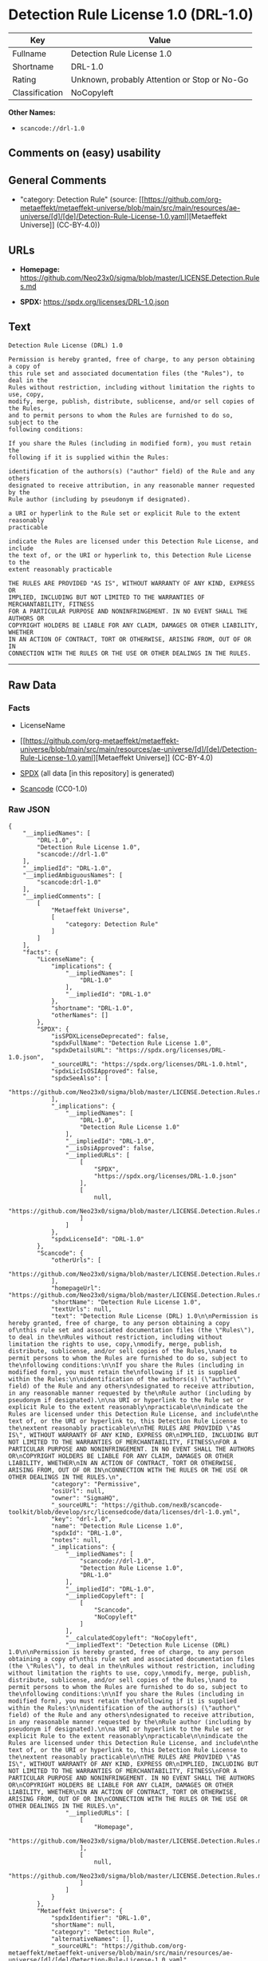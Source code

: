 * Detection Rule License 1.0 (DRL-1.0)
| Key            | Value                                        |
|----------------+----------------------------------------------|
| Fullname       | Detection Rule License 1.0                   |
| Shortname      | DRL-1.0                                      |
| Rating         | Unknown, probably Attention or Stop or No-Go |
| Classification | NoCopyleft                                   |

*Other Names:*

- =scancode://drl-1.0=

** Comments on (easy) usability

** General Comments

- "category: Detection Rule" (source:
  [[https://github.com/org-metaeffekt/metaeffekt-universe/blob/main/src/main/resources/ae-universe/[d]/[de]/Detection-Rule-License-1.0.yaml][Metaeffekt
  Universe]] (CC-BY-4.0))

** URLs

- *Homepage:*
  https://github.com/Neo23x0/sigma/blob/master/LICENSE.Detection.Rules.md

- *SPDX:* https://spdx.org/licenses/DRL-1.0.json

** Text
#+begin_example
  Detection Rule License (DRL) 1.0

  Permission is hereby granted, free of charge, to any person obtaining a copy of
  this rule set and associated documentation files (the "Rules"), to deal in the
  Rules without restriction, including without limitation the rights to use, copy,
  modify, merge, publish, distribute, sublicense, and/or sell copies of the Rules,
  and to permit persons to whom the Rules are furnished to do so, subject to the
  following conditions:

  If you share the Rules (including in modified form), you must retain the
  following if it is supplied within the Rules:

  identification of the authors(s) ("author" field) of the Rule and any others
  designated to receive attribution, in any reasonable manner requested by the
  Rule author (including by pseudonym if designated).

  a URI or hyperlink to the Rule set or explicit Rule to the extent reasonably
  practicable

  indicate the Rules are licensed under this Detection Rule License, and include
  the text of, or the URI or hyperlink to, this Detection Rule License to the
  extent reasonably practicable

  THE RULES ARE PROVIDED "AS IS", WITHOUT WARRANTY OF ANY KIND, EXPRESS OR
  IMPLIED, INCLUDING BUT NOT LIMITED TO THE WARRANTIES OF MERCHANTABILITY, FITNESS
  FOR A PARTICULAR PURPOSE AND NONINFRINGEMENT. IN NO EVENT SHALL THE AUTHORS OR
  COPYRIGHT HOLDERS BE LIABLE FOR ANY CLAIM, DAMAGES OR OTHER LIABILITY, WHETHER
  IN AN ACTION OF CONTRACT, TORT OR OTHERWISE, ARISING FROM, OUT OF OR IN
  CONNECTION WITH THE RULES OR THE USE OR OTHER DEALINGS IN THE RULES.
#+end_example

--------------

** Raw Data
*** Facts

- LicenseName

- [[https://github.com/org-metaeffekt/metaeffekt-universe/blob/main/src/main/resources/ae-universe/[d]/[de]/Detection-Rule-License-1.0.yaml][Metaeffekt
  Universe]] (CC-BY-4.0)

- [[https://spdx.org/licenses/DRL-1.0.html][SPDX]] (all data [in this
  repository] is generated)

- [[https://github.com/nexB/scancode-toolkit/blob/develop/src/licensedcode/data/licenses/drl-1.0.yml][Scancode]]
  (CC0-1.0)

*** Raw JSON
#+begin_example
  {
      "__impliedNames": [
          "DRL-1.0",
          "Detection Rule License 1.0",
          "scancode://drl-1.0"
      ],
      "__impliedId": "DRL-1.0",
      "__impliedAmbiguousNames": [
          "scancode:drl-1.0"
      ],
      "__impliedComments": [
          [
              "Metaeffekt Universe",
              [
                  "category: Detection Rule"
              ]
          ]
      ],
      "facts": {
          "LicenseName": {
              "implications": {
                  "__impliedNames": [
                      "DRL-1.0"
                  ],
                  "__impliedId": "DRL-1.0"
              },
              "shortname": "DRL-1.0",
              "otherNames": []
          },
          "SPDX": {
              "isSPDXLicenseDeprecated": false,
              "spdxFullName": "Detection Rule License 1.0",
              "spdxDetailsURL": "https://spdx.org/licenses/DRL-1.0.json",
              "_sourceURL": "https://spdx.org/licenses/DRL-1.0.html",
              "spdxLicIsOSIApproved": false,
              "spdxSeeAlso": [
                  "https://github.com/Neo23x0/sigma/blob/master/LICENSE.Detection.Rules.md"
              ],
              "_implications": {
                  "__impliedNames": [
                      "DRL-1.0",
                      "Detection Rule License 1.0"
                  ],
                  "__impliedId": "DRL-1.0",
                  "__isOsiApproved": false,
                  "__impliedURLs": [
                      [
                          "SPDX",
                          "https://spdx.org/licenses/DRL-1.0.json"
                      ],
                      [
                          null,
                          "https://github.com/Neo23x0/sigma/blob/master/LICENSE.Detection.Rules.md"
                      ]
                  ]
              },
              "spdxLicenseId": "DRL-1.0"
          },
          "Scancode": {
              "otherUrls": [
                  "https://github.com/Neo23x0/sigma/blob/master/LICENSE.Detection.Rules.md"
              ],
              "homepageUrl": "https://github.com/Neo23x0/sigma/blob/master/LICENSE.Detection.Rules.md",
              "shortName": "Detection Rule License 1.0",
              "textUrls": null,
              "text": "Detection Rule License (DRL) 1.0\n\nPermission is hereby granted, free of charge, to any person obtaining a copy of\nthis rule set and associated documentation files (the \"Rules\"), to deal in the\nRules without restriction, including without limitation the rights to use, copy,\nmodify, merge, publish, distribute, sublicense, and/or sell copies of the Rules,\nand to permit persons to whom the Rules are furnished to do so, subject to the\nfollowing conditions:\n\nIf you share the Rules (including in modified form), you must retain the\nfollowing if it is supplied within the Rules:\n\nidentification of the authors(s) (\"author\" field) of the Rule and any others\ndesignated to receive attribution, in any reasonable manner requested by the\nRule author (including by pseudonym if designated).\n\na URI or hyperlink to the Rule set or explicit Rule to the extent reasonably\npracticable\n\nindicate the Rules are licensed under this Detection Rule License, and include\nthe text of, or the URI or hyperlink to, this Detection Rule License to the\nextent reasonably practicable\n\nTHE RULES ARE PROVIDED \"AS IS\", WITHOUT WARRANTY OF ANY KIND, EXPRESS OR\nIMPLIED, INCLUDING BUT NOT LIMITED TO THE WARRANTIES OF MERCHANTABILITY, FITNESS\nFOR A PARTICULAR PURPOSE AND NONINFRINGEMENT. IN NO EVENT SHALL THE AUTHORS OR\nCOPYRIGHT HOLDERS BE LIABLE FOR ANY CLAIM, DAMAGES OR OTHER LIABILITY, WHETHER\nIN AN ACTION OF CONTRACT, TORT OR OTHERWISE, ARISING FROM, OUT OF OR IN\nCONNECTION WITH THE RULES OR THE USE OR OTHER DEALINGS IN THE RULES.\n",
              "category": "Permissive",
              "osiUrl": null,
              "owner": "SigmaHQ",
              "_sourceURL": "https://github.com/nexB/scancode-toolkit/blob/develop/src/licensedcode/data/licenses/drl-1.0.yml",
              "key": "drl-1.0",
              "name": "Detection Rule License 1.0",
              "spdxId": "DRL-1.0",
              "notes": null,
              "_implications": {
                  "__impliedNames": [
                      "scancode://drl-1.0",
                      "Detection Rule License 1.0",
                      "DRL-1.0"
                  ],
                  "__impliedId": "DRL-1.0",
                  "__impliedCopyleft": [
                      [
                          "Scancode",
                          "NoCopyleft"
                      ]
                  ],
                  "__calculatedCopyleft": "NoCopyleft",
                  "__impliedText": "Detection Rule License (DRL) 1.0\n\nPermission is hereby granted, free of charge, to any person obtaining a copy of\nthis rule set and associated documentation files (the \"Rules\"), to deal in the\nRules without restriction, including without limitation the rights to use, copy,\nmodify, merge, publish, distribute, sublicense, and/or sell copies of the Rules,\nand to permit persons to whom the Rules are furnished to do so, subject to the\nfollowing conditions:\n\nIf you share the Rules (including in modified form), you must retain the\nfollowing if it is supplied within the Rules:\n\nidentification of the authors(s) (\"author\" field) of the Rule and any others\ndesignated to receive attribution, in any reasonable manner requested by the\nRule author (including by pseudonym if designated).\n\na URI or hyperlink to the Rule set or explicit Rule to the extent reasonably\npracticable\n\nindicate the Rules are licensed under this Detection Rule License, and include\nthe text of, or the URI or hyperlink to, this Detection Rule License to the\nextent reasonably practicable\n\nTHE RULES ARE PROVIDED \"AS IS\", WITHOUT WARRANTY OF ANY KIND, EXPRESS OR\nIMPLIED, INCLUDING BUT NOT LIMITED TO THE WARRANTIES OF MERCHANTABILITY, FITNESS\nFOR A PARTICULAR PURPOSE AND NONINFRINGEMENT. IN NO EVENT SHALL THE AUTHORS OR\nCOPYRIGHT HOLDERS BE LIABLE FOR ANY CLAIM, DAMAGES OR OTHER LIABILITY, WHETHER\nIN AN ACTION OF CONTRACT, TORT OR OTHERWISE, ARISING FROM, OUT OF OR IN\nCONNECTION WITH THE RULES OR THE USE OR OTHER DEALINGS IN THE RULES.\n",
                  "__impliedURLs": [
                      [
                          "Homepage",
                          "https://github.com/Neo23x0/sigma/blob/master/LICENSE.Detection.Rules.md"
                      ],
                      [
                          null,
                          "https://github.com/Neo23x0/sigma/blob/master/LICENSE.Detection.Rules.md"
                      ]
                  ]
              }
          },
          "Metaeffekt Universe": {
              "spdxIdentifier": "DRL-1.0",
              "shortName": null,
              "category": "Detection Rule",
              "alternativeNames": [],
              "_sourceURL": "https://github.com/org-metaeffekt/metaeffekt-universe/blob/main/src/main/resources/ae-universe/[d]/[de]/Detection-Rule-License-1.0.yaml",
              "otherIds": [
                  "scancode:drl-1.0"
              ],
              "canonicalName": "Detection Rule License 1.0",
              "_implications": {
                  "__impliedNames": [
                      "Detection Rule License 1.0",
                      "DRL-1.0"
                  ],
                  "__impliedId": "DRL-1.0",
                  "__impliedAmbiguousNames": [
                      "scancode:drl-1.0"
                  ],
                  "__impliedComments": [
                      [
                          "Metaeffekt Universe",
                          [
                              "category: Detection Rule"
                          ]
                      ]
                  ]
              }
          }
      },
      "__impliedCopyleft": [
          [
              "Scancode",
              "NoCopyleft"
          ]
      ],
      "__calculatedCopyleft": "NoCopyleft",
      "__isOsiApproved": false,
      "__impliedText": "Detection Rule License (DRL) 1.0\n\nPermission is hereby granted, free of charge, to any person obtaining a copy of\nthis rule set and associated documentation files (the \"Rules\"), to deal in the\nRules without restriction, including without limitation the rights to use, copy,\nmodify, merge, publish, distribute, sublicense, and/or sell copies of the Rules,\nand to permit persons to whom the Rules are furnished to do so, subject to the\nfollowing conditions:\n\nIf you share the Rules (including in modified form), you must retain the\nfollowing if it is supplied within the Rules:\n\nidentification of the authors(s) (\"author\" field) of the Rule and any others\ndesignated to receive attribution, in any reasonable manner requested by the\nRule author (including by pseudonym if designated).\n\na URI or hyperlink to the Rule set or explicit Rule to the extent reasonably\npracticable\n\nindicate the Rules are licensed under this Detection Rule License, and include\nthe text of, or the URI or hyperlink to, this Detection Rule License to the\nextent reasonably practicable\n\nTHE RULES ARE PROVIDED \"AS IS\", WITHOUT WARRANTY OF ANY KIND, EXPRESS OR\nIMPLIED, INCLUDING BUT NOT LIMITED TO THE WARRANTIES OF MERCHANTABILITY, FITNESS\nFOR A PARTICULAR PURPOSE AND NONINFRINGEMENT. IN NO EVENT SHALL THE AUTHORS OR\nCOPYRIGHT HOLDERS BE LIABLE FOR ANY CLAIM, DAMAGES OR OTHER LIABILITY, WHETHER\nIN AN ACTION OF CONTRACT, TORT OR OTHERWISE, ARISING FROM, OUT OF OR IN\nCONNECTION WITH THE RULES OR THE USE OR OTHER DEALINGS IN THE RULES.\n",
      "__impliedURLs": [
          [
              "SPDX",
              "https://spdx.org/licenses/DRL-1.0.json"
          ],
          [
              null,
              "https://github.com/Neo23x0/sigma/blob/master/LICENSE.Detection.Rules.md"
          ],
          [
              "Homepage",
              "https://github.com/Neo23x0/sigma/blob/master/LICENSE.Detection.Rules.md"
          ]
      ]
  }
#+end_example

*** Dot Cluster Graph
[[../dot/DRL-1.0.svg]]
